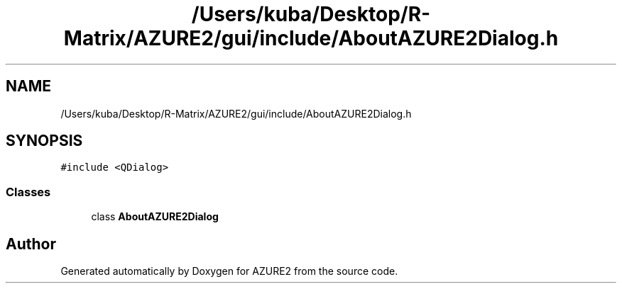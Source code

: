 .TH "/Users/kuba/Desktop/R-Matrix/AZURE2/gui/include/AboutAZURE2Dialog.h" 3AZURE2" \" -*- nroff -*-
.ad l
.nh
.SH NAME
/Users/kuba/Desktop/R-Matrix/AZURE2/gui/include/AboutAZURE2Dialog.h
.SH SYNOPSIS
.br
.PP
\fC#include <QDialog>\fP
.br

.SS "Classes"

.in +1c
.ti -1c
.RI "class \fBAboutAZURE2Dialog\fP"
.br
.in -1c
.SH "Author"
.PP 
Generated automatically by Doxygen for AZURE2 from the source code\&.
